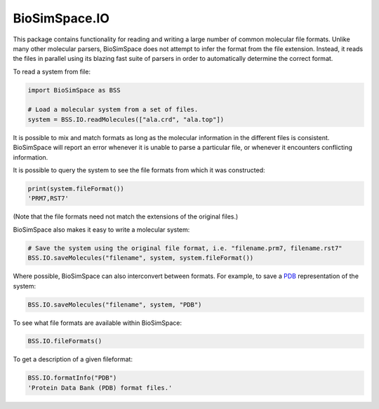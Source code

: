 
BioSimSpace.IO
==============

This package contains functionality for reading and writing a large number of
common molecular file formats. Unlike many other molecular parsers, BioSimSpace
does not attempt to infer the format from the file extension. Instead, it reads
the files in parallel using its blazing fast suite of parsers in order to
automatically determine the correct format.

To read a system from file:

.. code-block:: python

   import BioSimSpace as BSS

   # Load a molecular system from a set of files.
   system = BSS.IO.readMolecules(["ala.crd", "ala.top"])

It is possible to mix and match formats as long as the molecular information in the
different files is consistent. BioSimSpace will report an error whenever it is
unable to parse a particular file, or whenever it encounters conflicting information.

It is possible to query the system to see the file formats from which it was constructed:

.. code-block:: python

   print(system.fileFormat())
   'PRM7,RST7'

(Note that the file formats need not match the extensions of the original files.)

BioSimSpace also makes it easy to write a molecular system:

.. code-block:: python

   # Save the system using the original file format, i.e. "filename.prm7, filename.rst7"
   BSS.IO.saveMolecules("filename", system, system.fileFormat())

Where possible, BioSimSpace can also interconvert between formats. For example,
to save a `PDB <https://www.rcsb.org>`_ representation of the system:

.. code-block:: python

   BSS.IO.saveMolecules("filename", system, "PDB")

To see what file formats are available within BioSimSpace:

.. code-block:: python

   BSS.IO.fileFormats()

To get a description of a given fileformat:

.. code-block:: python

   BSS.IO.formatInfo("PDB")
   'Protein Data Bank (PDB) format files.'

